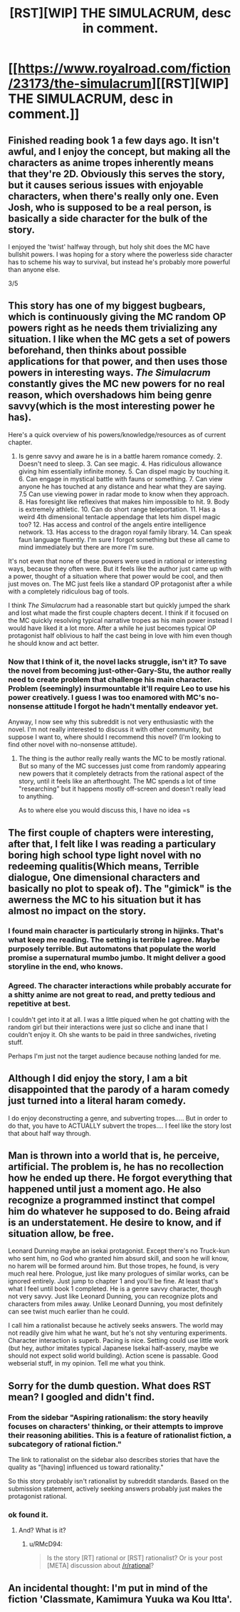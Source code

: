 #+TITLE: [RST][WIP] THE SIMULACRUM, desc in comment.

* [[https://www.royalroad.com/fiction/23173/the-simulacrum][[RST][WIP] THE SIMULACRUM, desc in comment.]]
:PROPERTIES:
:Author: sambelulek
:Score: 23
:DateUnix: 1552202212.0
:DateShort: 2019-Mar-10
:END:

** Finished reading book 1 a few days ago. It isn't awful, and I enjoy the concept, but making all the characters as anime tropes inherently means that they're 2D. Obviously this serves the story, but it causes serious issues with enjoyable characters, when there's really only one. Even Josh, who is supposed to be a real person, is basically a side character for the bulk of the story.

I enjoyed the 'twist' halfway through, but holy shit does the MC have bullshit powers. I was hoping for a story where the powerless side character has to scheme his way to survival, but instead he's probably more powerful than anyone else.

3/5
:PROPERTIES:
:Author: TacticalTable
:Score: 8
:DateUnix: 1552228723.0
:DateShort: 2019-Mar-10
:END:


** This story has one of my biggest bugbears, which is continuously giving the MC random OP powers right as he needs them trivializing any situation. I like when the MC gets a set of powers beforehand, then thinks about possible applications for that power, and then uses those powers in interesting ways. /The Simulacrum/ constantly gives the MC new powers for no real reason, which overshadows him being genre savvy(which is the most interesting power he has).

Here's a quick overview of his powers/knowledge/resources as of current chapter.

1. Is genre savvy and aware he is in a battle harem romance comedy. 2. Doesn't need to sleep. 3. Can see magic. 4. Has ridiculous allowance giving him essentially infinite money. 5. Can dispel magic by touching it. 6. Can engage in mystical battle with fauns or something. 7. Can view anyone he has touched at any distance and hear what they are saying. 7.5 Can use viewing power in radar mode to know when they approach. 8. Has foresight like reflexives that makes him impossible to hit. 9. Body is extremely athletic. 10. Can do short range teleportation. 11. Has a weird 4th dimensional tentacle appendage that lets him dispel magic too? 12. Has access and control of the angels entire intelligence network. 13. Has access to the dragon royal family library. 14. Can speak faun language fluently. I'm sure I forgot something but these all came to mind immediately but there are more I'm sure.

It's not even that none of these powers were used in rational or interesting ways, because they often were. But it feels like the author just came up with a power, thought of a situation where that power would be cool, and then just moves on. The MC just feels like a standard OP protagonist after a while with a completely ridiculous bag of tools.

I think /The Simulacrum/ had a reasonable start but quickly jumped the shark and lost what made the first couple chapters decent. I think if it focused on the MC quickly resolving typical narrative tropes as his main power instead I would have liked it a lot more. After a while he just becomes typical OP protagonist half oblivious to half the cast being in love with him even though he should know and act better.
:PROPERTIES:
:Author: wertwert765
:Score: 6
:DateUnix: 1552278576.0
:DateShort: 2019-Mar-11
:END:

*** Now that I think of it, the novel lacks struggle, isn't it? To save the novel from becoming just-other-Gary-Stu, the author really need to create problem that challenge his main character. Problem (seemingly) insurmountable it'll require Leo to use his power creatively. I guess I was too enamored with MC's no-nonsense attitude I forgot he hadn't mentally endeavor yet.

Anyway, I now see why this subreddit is not very enthusiastic with the novel. I'm not really interested to discuss it with other community, but suppose I want to, where should I recommend this novel? (I'm looking to find other novel with no-nonsense attitude).
:PROPERTIES:
:Author: sambelulek
:Score: 5
:DateUnix: 1552279448.0
:DateShort: 2019-Mar-11
:END:

**** The thing is the author really really wants the MC to be mostly rational. But so many of the MC successes just come from randomly appearing new powers that it completely detracts from the rational aspect of the story, until it feels like an afterthought. The MC spends a lot of time "researching" but it happens mostly off-screen and doesn't really lead to anything.

As to where else you would discuss this, I have no idea =s
:PROPERTIES:
:Author: wertwert765
:Score: 2
:DateUnix: 1552280767.0
:DateShort: 2019-Mar-11
:END:


** The first couple of chapters were interesting, after that, I felt like I was reading a particulary boring high school type light novel with no redeeming qualitis(Which means, Terrible dialogue, One dimensional characters and basically no plot to speak of). The "gimick" is the awerness the MC to his situation but it has almost no impact on the story.
:PROPERTIES:
:Author: generalamitt
:Score: 14
:DateUnix: 1552203685.0
:DateShort: 2019-Mar-10
:END:

*** I found main character is particularly strong in hijinks. That's what keep me reading. The setting is terrible I agree. Maybe purposely terrible. But automatons that populate the world promise a supernatural mumbo jumbo. It might deliver a good storyline in the end, who knows.
:PROPERTIES:
:Author: sambelulek
:Score: 2
:DateUnix: 1552207759.0
:DateShort: 2019-Mar-10
:END:


*** Agreed. The character interactions while probably accurate for a shitty anime are not great to read, and pretty tedious and repetitive at best.

I couldn't get into it at all. I was a little piqued when he got chatting with the random girl but their interactions were just so cliche and inane that I couldn't enjoy it. Oh she wants to be paid in three sandwiches, riveting stuff.

Perhaps I'm just not the target audience because nothing landed for me.
:PROPERTIES:
:Author: RMcD94
:Score: 1
:DateUnix: 1552231709.0
:DateShort: 2019-Mar-10
:END:


** Although I did enjoy the story, I am a bit disappointed that the parody of a haram comedy just turned into a literal haram comedy.

I do enjoy deconstructing a genre, and subverting tropes..... But in order to do that, you have to ACTUALLY subvert the tropes.... I feel like the story lost that about half way through.
:PROPERTIES:
:Author: stale2000
:Score: 3
:DateUnix: 1552361835.0
:DateShort: 2019-Mar-12
:END:


** Man is thrown into a world that is, he perceive, artificial. The problem is, he has no recollection how he ended up there. He forgot everything that happened until just a moment ago. He also recognize a programmed instinct that compel him do whatever he supposed to do. Being afraid is an understatement. He desire to know, and if situation allow, be free.

Leonard Dunning maybe an isekai protagonist. Except there's no Truck-kun who sent him, no God who granted him absurd skill, and soon he will know, no harem will be formed around him. But those tropes, he found, is very much real here. Prologue, just like many prologues of similar works, can be ignored entirely. Just jump to chapter 1 and you'll be fine. At least that's what I feel until book 1 completed. He is a genre savvy character, though not very savvy. Just like Leonard Dunning, you can recognize plots and characters from miles away. Unlike Leonard Dunning, you most definitely can see twist much earlier than he could.

I call him a rationalist because he actively seeks answers. The world may not readily give him what he want, but he's not shy venturing experiments. Character interaction is superb. Pacing is nice. Setting could use little work (but hey, author imitates typical Japanese Isekai half-assery, maybe we should not expect solid world building). Action scene is passable. Good webserial stuff, in my opinion. Tell me what you think.
:PROPERTIES:
:Author: sambelulek
:Score: 3
:DateUnix: 1552202220.0
:DateShort: 2019-Mar-10
:END:


** Sorry for the dumb question. What does RST mean? I googled and didn't find.
:PROPERTIES:
:Author: ch3nr3z1g
:Score: 1
:DateUnix: 1552203647.0
:DateShort: 2019-Mar-10
:END:

*** From the sidebar "Aspiring rationalism: the story heavily focuses on characters' thinking, or their attempts to improve their reasoning abilities. This is a feature of rationalist fiction, a subcategory of rational fiction."

The link to rationalist on the sidebar also describes stories that have the quality as "[having] influenced us toward rationality."

So this story probably isn't rationalist by subreddit standards. Based on the submission statement, actively seeking answers probably just makes the protagonist rational.
:PROPERTIES:
:Author: deepwater61
:Score: 3
:DateUnix: 1552233498.0
:DateShort: 2019-Mar-10
:END:


*** ok found it.
:PROPERTIES:
:Author: ch3nr3z1g
:Score: 1
:DateUnix: 1552204001.0
:DateShort: 2019-Mar-10
:END:

**** And? What is it?
:PROPERTIES:
:Author: teakwood54
:Score: 1
:DateUnix: 1552229975.0
:DateShort: 2019-Mar-10
:END:

***** u/RMcD94:
#+begin_quote
  Is the story [RT] rational or [RST] rationalist? Or is your post [META] discussion about [[/r/rational]]?
#+end_quote
:PROPERTIES:
:Author: RMcD94
:Score: 2
:DateUnix: 1552231623.0
:DateShort: 2019-Mar-10
:END:


** An incidental thought: I'm put in mind of the fiction 'Classmate, Kamimura Yuuka wa Kou Itta'.
:PROPERTIES:
:Author: MultipartiteMind
:Score: 1
:DateUnix: 1552290353.0
:DateShort: 2019-Mar-11
:END:
